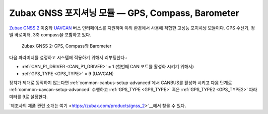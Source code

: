.. _common-zubax-gnss-positioning-module-gps-compass-and-barometer:

==========================================================
Zubax GNSS 포지셔닝 모듈 — GPS, Compass, Barometer
==========================================================

`Zubax GNSS 2 <https://zubax.com/products/gnss_2>`__ 이중화 `UAVCAN <https://uavcan.org>`__ 버스 인터페이스를 지원하며 야외 환경에서 사용에 적합한 고성능 포지셔닝 모듈이다. GPS 수신기, 정밀 바로미터, 3축 compass을 포함하고 있다.

.. figure:: ../../../images/ZubaxGNSS2.jpg
   :target: ../_images/ZubaxGNSS2.jpg

   Zubax GNSS 2: GPS, Compass와 Barometer

다음 파라미터를 설정하고 시스템에 적용하기 위해서 리부팅한다.:

- :ref:`CAN_P1_DRIVER <CAN_P1_DRIVER>` = 1 (첫번째 CAN 포트를 활성화 시키기 위해서)
- :ref:`GPS_TYPE <GPS_TYPE>` = 9 (UAVCAN)

장치가 제대로 동작하지 않는다면 :ref:`common-canbus-setup-advanced`에서 CANBUS를 활성화 시키고 다음 단계로 :ref:`common-uavcan-setup-advanced` 수행하고 :ref:`GPS_TYPE <GPS_TYPE>` 혹은 :ref:`GPS_TYPE2 <GPS_TYPE2>` 파라미터를 9로 설정한다.

`제조사의 제품 관련 소개는 여기 <https://zubax.com/products/gnss_2>`__에서 찾을 수 있다.